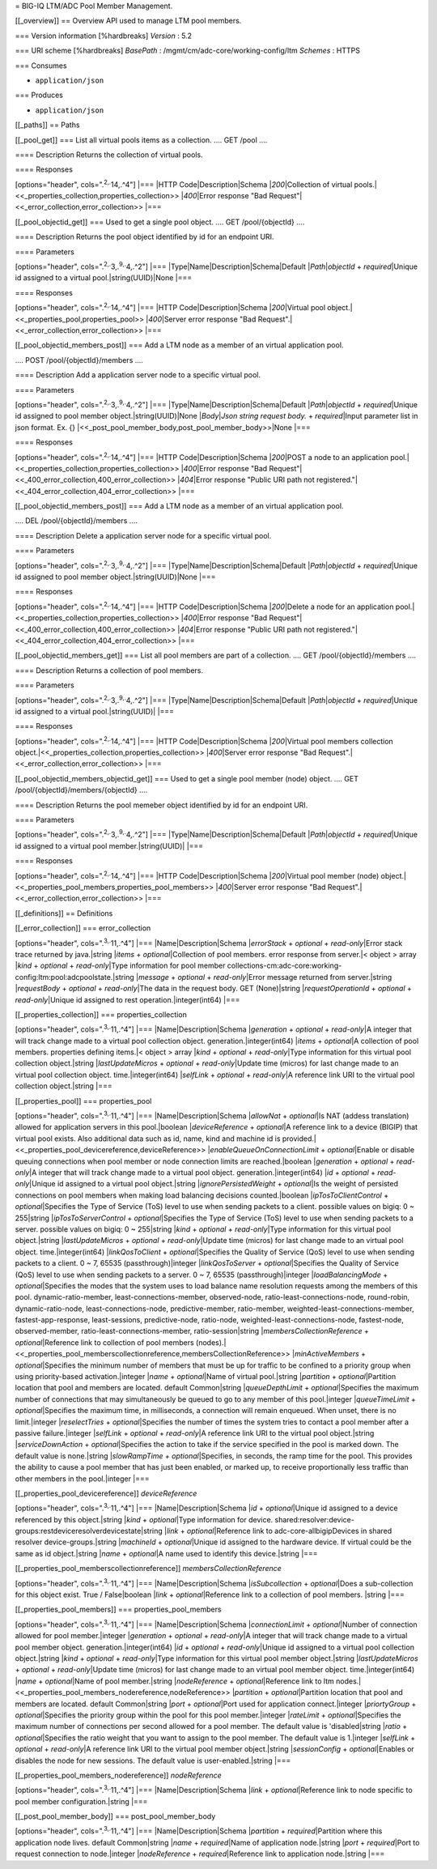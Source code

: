 = BIG-IQ LTM/ADC Pool Member Management.

[[\_overview]] == Overview API used to manage LTM pool members.

=== Version information [%hardbreaks] *Version* : 5.2

=== URI scheme [%hardbreaks] *BasePath* :
/mgmt/cm/adc-core/working-config/ltm *Schemes* : HTTPS

=== Consumes

-  ``application/json``

=== Produces

-  ``application/json``

[[\_paths]] == Paths

[[\_pool\_get]] === List all virtual pools items as a collection. ....
GET /pool ....

==== Description Returns the collection of virtual pools.

==== Responses

[options="header", cols=".\ :sup:`2,.`\ 14,.^4"] \|=== \|HTTP
Code\|Description\|Schema \|\ *200*\ \|Collection of virtual
pools.\|<<\_properties\_collection,properties\_collection>>
\|\ *400*\ \|Error response "Bad
Request"\|<<\_error\_collection,error\_collection>> \|===

[[\_pool\_objectid\_get]] === Used to get a single pool object. .... GET
/pool/{objectId} ....

==== Description Returns the pool object identified by id for an
endpoint URI.

==== Parameters

[options="header", cols=".\ :sup:`2,.`\ 3,.\ :sup:`9,.`\ 4,.^2"] \|===
\|Type\|Name\|Description\|Schema\|Default \|\ *Path*\ \|\ *objectId* +
*required*\ \|Unique id assigned to a virtual pool.\|string(UUID)\|None
\|===

==== Responses

[options="header", cols=".\ :sup:`2,.`\ 14,.^4"] \|=== \|HTTP
Code\|Description\|Schema \|\ *200*\ \|Virtual pool
object.\|<<\_properties\_pool,properties\_pool>> \|\ *400*\ \|Server
error response "Bad Request".\|<<\_error\_collection,error\_collection>>
\|===

[[\_pool\_objectid\_members\_post]] === Add a LTM node as a member of an
virtual application pool.

.... POST /pool/{objectId}/members ....

==== Description Add a application server node to a specific virtual
pool.

==== Parameters

[options="header", cols=".\ :sup:`2,.`\ 3,.\ :sup:`9,.`\ 4,.^2"] \|===
\|Type\|Name\|Description\|Schema\|Default \|\ *Path*\ \|\ *objectId* +
*required*\ \|Unique id assigned to pool member
object.\|string(UUID)\|None \|\ *Body*\ \|\ *Json string request body.*
+ *required*\ \|Input parameter list in json format. Ex. {}
\|<<\_post\_pool\_member\_body,post\_pool\_member\_body>>\|None \|===

==== Responses

[options="header", cols=".\ :sup:`2,.`\ 14,.^4"] \|=== \|HTTP
Code\|Description\|Schema \|\ *200*\ \|POST a node to an application
pool.\|<<\_properties\_collection,properties\_collection>>
\|\ *400*\ \|Error response "Bad
Request"\|<<\_400\_error\_collection,400\_error\_collection>>
\|\ *404*\ \|Error response "Public URI path not
registered."\|<<\_404\_error\_collection,404\_error\_collection>> \|===

[[\_pool\_objectid\_members\_post]] === Add a LTM node as a member of an
virtual application pool.

.... DEL /pool/{objectId}/members ....

==== Description Delete a application server node for a specific virtual
pool.

==== Parameters

[options="header", cols=".\ :sup:`2,.`\ 3,.\ :sup:`9,.`\ 4,.^2"] \|===
\|Type\|Name\|Description\|Schema\|Default \|\ *Path*\ \|\ *objectId* +
*required*\ \|Unique id assigned to pool member
object.\|string(UUID)\|None \|===

==== Responses

[options="header", cols=".\ :sup:`2,.`\ 14,.^4"] \|=== \|HTTP
Code\|Description\|Schema \|\ *200*\ \|Delete a node for an application
pool.\|<<\_properties\_collection,properties\_collection>>
\|\ *400*\ \|Error response "Bad
Request"\|<<\_400\_error\_collection,400\_error\_collection>>
\|\ *404*\ \|Error response "Public URI path not
registered."\|<<\_404\_error\_collection,404\_error\_collection>> \|===

[[\_pool\_objectid\_members\_get]] === List all pool members are part of
a collection. .... GET /pool/{objectId}/members ....

==== Description Returns a collection of pool members.

==== Parameters

[options="header", cols=".\ :sup:`2,.`\ 3,.\ :sup:`9,.`\ 4,.^2"] \|===
\|Type\|Name\|Description\|Schema\|Default \|\ *Path*\ \|\ *objectId* +
*required*\ \|Unique id assigned to a virtual pool.\|string(UUID)\|
\|===

==== Responses

[options="header", cols=".\ :sup:`2,.`\ 14,.^4"] \|=== \|HTTP
Code\|Description\|Schema \|\ *200*\ \|Virtual pool members collection
object.\|<<\_properties\_collection,properties\_collection>>
\|\ *400*\ \|Server error response "Bad
Request".\|<<\_error\_collection,error\_collection>> \|===

[[\_pool\_objectid\_members\_objectid\_get]] === Used to get a single
pool member (node) object. .... GET /pool/{objectId}/members/{objectId}
....

==== Description Returns the pool memeber object identified by id for an
endpoint URI.

==== Parameters

[options="header", cols=".\ :sup:`2,.`\ 3,.\ :sup:`9,.`\ 4,.^2"] \|===
\|Type\|Name\|Description\|Schema\|Default \|\ *Path*\ \|\ *objectId* +
*required*\ \|Unique id assigned to a virtual pool
member.\|string(UUID)\| \|===

==== Responses

[options="header", cols=".\ :sup:`2,.`\ 14,.^4"] \|=== \|HTTP
Code\|Description\|Schema \|\ *200*\ \|Virtual pool member (node)
object.\|<<\_properties\_pool\_members,properties\_pool\_members>>
\|\ *400*\ \|Server error response "Bad
Request".\|<<\_error\_collection,error\_collection>> \|===

[[\_definitions]] == Definitions

[[\_error\_collection]] === error\_collection

[options="header", cols=".\ :sup:`3,.`\ 11,.^4"] \|===
\|Name\|Description\|Schema \|\ *errorStack* + *optional* +
*read-only*\ \|Error stack trace returned by java.\|string \|\ *items* +
*optional*\ \|Collection of pool members. error response from server.\|<
object > array \|\ *kind* + *optional* + *read-only*\ \|Type information
for pool member
collections-cm:adc-core:working-config:ltm:pool:adcpoolstate.\|string
\|\ *message* + *optional* + *read-only*\ \|Error message returned from
server.\|string \|\ *requestBody* + *optional* + *read-only*\ \|The data
in the request body. GET (None)\|string \|\ *requestOperationId* +
*optional* + *read-only*\ \|Unique id assigned to rest
operation.\|integer(int64) \|===

[[\_properties\_collection]] === properties\_collection

[options="header", cols=".\ :sup:`3,.`\ 11,.^4"] \|===
\|Name\|Description\|Schema \|\ *generation* + *optional* +
*read-only*\ \|A integer that will track change made to a virtual pool
collection object. generation.\|integer(int64) \|\ *items* +
*optional*\ \|A collection of pool members. properties defining
items.\|< object > array \|\ *kind* + *optional* + *read-only*\ \|Type
information for this virtual pool collection object.\|string
\|\ *lastUpdateMicros* + *optional* + *read-only*\ \|Update time
(micros) for last change made to an virtual pool collection object.
time.\|integer(int64) \|\ *selfLink* + *optional* + *read-only*\ \|A
reference link URI to the virtual pool collection object.\|string \|===

[[\_properties\_pool]] === properties\_pool

[options="header", cols=".\ :sup:`3,.`\ 11,.^4"] \|===
\|Name\|Description\|Schema \|\ *allowNat* + *optional*\ \|Is NAT
(addess translation) allowed for application servers in this
pool.\|boolean \|\ *deviceReference* + *optional*\ \|A reference link to
a device (BIGIP) that virtual pool exists. Also additional data such as
id, name, kind and machine id is
provided.\|<<\_properties\_pool\_devicereference,deviceReference>>
\|\ *enableQueueOnConnectionLimit* + *optional*\ \|Enable or disable
queuing connections when pool member or node connection limits are
reached.\|boolean \|\ *generation* + *optional* + *read-only*\ \|A
integer that will track change made to a virtual pool object.
generation.\|integer(int64) \|\ *id* + *optional* +
*read-only*\ \|Unique id assigned to a virtual pool object.\|string
\|\ *ignorePersistedWeight* + *optional*\ \|Is the weight of persisted
connections on pool members when making load balancing decisions
counted.\|boolean \|\ *ipTosToClientControl* + *optional*\ \|Specifies
the Type of Service (ToS) level to use when sending packets to a client.
possible values on bigiq: 0 ~ 255\|string \|\ *ipTosToServerControl* +
*optional*\ \|Specifies the Type of Service (ToS) level to use when
sending packets to a server. possible values on bigiq: 0 ~ 255\|string
\|\ *kind* + *optional* + *read-only*\ \|Type information for this
virtual pool object.\|string \|\ *lastUpdateMicros* + *optional* +
*read-only*\ \|Update time (micros) for last change made to an virtual
pool object. time.\|integer(int64) \|\ *linkQosToClient* +
*optional*\ \|Specifies the Quality of Service (QoS) level to use when
sending packets to a client. 0 ~ 7, 65535 (passthrough)\|integer
\|\ *linkQosToServer* + *optional*\ \|Specifies the Quality of Service
(QoS) level to use when sending packets to a server. 0 ~ 7, 65535
(passthrough)\|integer \|\ *loadBalancingMode* + *optional*\ \|Specifies
the modes that the system uses to load balance name resolution requests
among the members of this pool. dynamic-ratio-member,
least-connections-member, observed-node, ratio-least-connections-node,
round-robin, dynamic-ratio-node, least-connections-node,
predictive-member, ratio-member, weighted-least-connections-member,
fastest-app-response, least-sessions, predictive-node, ratio-node,
weighted-least-connections-node, fastest-node, observed-member,
ratio-least-connections-member, ratio-session\|string
\|\ *membersCollectionReference* + *optional*\ \|Reference link to
collection of pool members
(nodes).\|<<\_properties\_pool\_memberscollectionreference,membersCollectionReference>>
\|\ *minActiveMembers* + *optional*\ \|Specifies the minimum number of
members that must be up for traffic to be confined to a priority group
when using priority-based activation.\|integer \|\ *name* +
*optional*\ \|Name of virtual pool.\|string \|\ *partition* +
*optional*\ \|Partition location that pool and members are located.
default Common\|string \|\ *queueDepthLimit* + *optional*\ \|Specifies
the maximum number of connections that may simultaneously be queued to
go to any member of this pool.\|integer \|\ *queueTimeLimit* +
*optional*\ \|Specifies the maximum time, in milliseconds, a connection
will remain enqueued. When unset, there is no limit.\|integer
\|\ *reselectTries* + *optional*\ \|Specifies the number of times the
system tries to contact a pool member after a passive failure.\|integer
\|\ *selfLink* + *optional* + *read-only*\ \|A reference link URI to the
virtual pool object.\|string \|\ *serviceDownAction* +
*optional*\ \|Specifies the action to take if the service specified in
the pool is marked down. The default value is none.\|string
\|\ *slowRampTime* + *optional*\ \|Specifies, in seconds, the ramp time
for the pool. This provides the ability to cause a pool member that has
just been enabled, or marked up, to receive proportionally less traffic
than other members in the pool.\|integer \|===

[[\_properties\_pool\_devicereference]] *deviceReference*

[options="header", cols=".\ :sup:`3,.`\ 11,.^4"] \|===
\|Name\|Description\|Schema \|\ *id* + *optional*\ \|Unique id assigned
to a device referenced by this object.\|string \|\ *kind* +
*optional*\ \|Type information for device.
shared:resolver:device-groups:restdeviceresolverdevicestate\|string
\|\ *link* + *optional*\ \|Reference link to adc-core-allbigipDevices in
shared resolver device-groups.\|string \|\ *machineId* +
*optional*\ \|Unique id assigned to the hardware device. If virtual
could be the same as id object.\|string \|\ *name* + *optional*\ \|A
name used to identify this device.\|string \|===

[[\_properties\_pool\_memberscollectionreference]]
*membersCollectionReference*

[options="header", cols=".\ :sup:`3,.`\ 11,.^4"] \|===
\|Name\|Description\|Schema \|\ *isSubcollection* + *optional*\ \|Does a
sub-collection for this object exist. True / False\|boolean \|\ *link* +
*optional*\ \|Reference link to a collection of pool members. \|string
\|===

[[\_properties\_pool\_members]] === properties\_pool\_members

[options="header", cols=".\ :sup:`3,.`\ 11,.^4"] \|===
\|Name\|Description\|Schema \|\ *connectionLimit* + *optional*\ \|Number
of connection allowed for pool member.\|integer \|\ *generation* +
*optional* + *read-only*\ \|A integer that will track change made to a
virtual pool member object. generation.\|integer(int64) \|\ *id* +
*optional* + *read-only*\ \|Unique id assigned to a virtual pool
collection object.\|string \|\ *kind* + *optional* + *read-only*\ \|Type
information for this virtual pool member object.\|string
\|\ *lastUpdateMicros* + *optional* + *read-only*\ \|Update time
(micros) for last change made to an virtual pool member object.
time.\|integer(int64) \|\ *name* + *optional*\ \|Name of pool
member.\|string \|\ *nodeReference* + *optional*\ \|Reference link to
ltm nodes.\|<<\_properties\_pool\_members\_nodereference,nodeReference>>
\|\ *partition* + *optional*\ \|Partition location that pool and members
are located. default Common\|string \|\ *port* + *optional*\ \|Port used
for application connect.\|integer \|\ *priortyGroup* +
*optional*\ \|Specifies the priority group within the pool for this pool
member.\|integer \|\ *rateLimit* + *optional*\ \|Specifies the maximum
number of connections per second allowed for a pool member. The default
value is 'disabled\|string \|\ *ratio* + *optional*\ \|Specifies the
ratio weight that you want to assign to the pool member. The default
value is 1.\|integer \|\ *selfLink* + *optional* + *read-only*\ \|A
reference link URI to the virtual pool member object.\|string
\|\ *sessionConfig* + *optional*\ \|Enables or disables the node for new
sessions. The default value is user-enabled.\|string \|===

[[\_properties\_pool\_members\_nodereference]] *nodeReference*

[options="header", cols=".\ :sup:`3,.`\ 11,.^4"] \|===
\|Name\|Description\|Schema \|\ *link* + *optional*\ \|Reference link to
node specific to pool member configuration.\|string \|===

[[\_post\_pool\_member\_body]] === post\_pool\_member\_body

[options="header", cols=".\ :sup:`3,.`\ 11,.^4"] \|===
\|Name\|Description\|Schema \|\ *partition* + *required*\ \|Partition
where this application node lives. default Common\|string \|\ *name* +
*required*\ \|Name of application node.\|string \|\ *port* +
*required*\ \|Port to request connection to node.\|integer
\|\ *nodeReference* + *required*\ \|Reference link to application
node.\|string \|===
